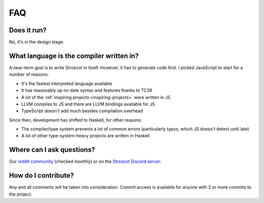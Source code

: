 FAQ
---

Does it run?
~~~~~~~~~~~~

No, it's in the design stage.

What language is the compiler written in?
~~~~~~~~~~~~~~~~~~~~~~~~~~~~~~~~~~~~~~~~~

A near-term goal is to write Stroscot in itself. However, it has to generate code first. I picked JavaScript to start for a number of reasons:

* It's the fastest interpreted language available
* It has reasonably up-to-date syntax and features thanks to TC39
* A lot of the :ref:`inspiring projects <inspiring-projects>` were written in JS
* LLVM compiles to JS and there are LLVM bindings available for JS
* TypeScript doesn't add much besides compilation overhead

Since then, development has shifted to Haskell, for other reasons:

* The compiler/type system prevents a lot of common errors (particularly typos, which JS doesn't detect until late)
* A lot of other type-system-heavy projects are written in Haskell

Where can I ask questions?
~~~~~~~~~~~~~~~~~~~~~~~~~~

Our `reddit community <https://www.reddit.com/r/stroscot>`__ (checked
monthly) or on the `Stroscot
Discord server <https://discord.gg/rQvE5Yj>`__.

How do I contribute?
~~~~~~~~~~~~~~~~~~~~

Any and all comments will be taken into consideration. Commit access is
available for anyone with 2 or more commits to the project.
